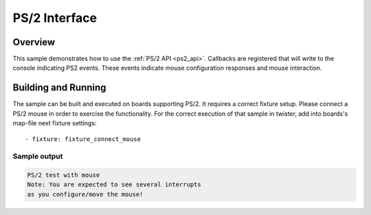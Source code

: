 .. _ps2-sample:

PS/2 Interface
####################################

Overview
********

This sample demonstrates how to use the :ref:`PS/2 API <ps2_api>`.
Callbacks are registered that will write to the console indicating PS2 events.
These events indicate mouse configuration responses and mouse interaction.

Building and Running
********************

The sample can be built and executed on boards supporting PS/2.
It requires a correct fixture setup. Please connect a PS/2 mouse in order to
exercise the functionality.
For the correct execution of that sample in twister, add into boards's
map-file next fixture settings::

      - fixture: fixture_connect_mouse

Sample output
=============

.. code-block:: console

   PS/2 test with mouse
   Note: You are expected to see several interrupts
   as you configure/move the mouse!
